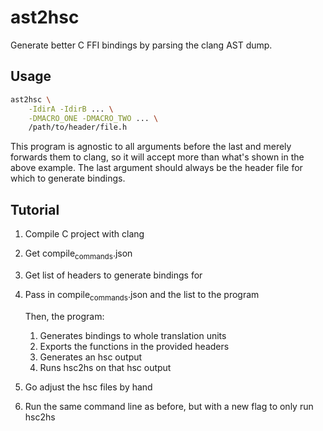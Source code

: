 * ast2hsc
Generate better C FFI bindings by parsing the clang AST dump.

** Usage
#+begin_src bash
  ast2hsc \
      -IdirA -IdirB ... \
      -DMACRO_ONE -DMACRO_TWO ... \
      /path/to/header/file.h
#+end_src

This program is agnostic to all arguments before the last and merely
forwards them to clang, so it will accept more than what's shown in
the above example. The last argument should always be the header file
for which to generate bindings.


** Tutorial
1. Compile C project with clang
2. Get compile_commands.json
3. Get list of headers to generate bindings for
4. Pass in compile_commands.json and the list to the program

   Then, the program:
   1. Generates bindings to whole translation units
   2. Exports the functions in the provided headers
   3. Generates an hsc output
   4. Runs hsc2hs on that hsc output

5. Go adjust the hsc files by hand
6. Run the same command line as before, but with a new flag to only
   run hsc2hs
